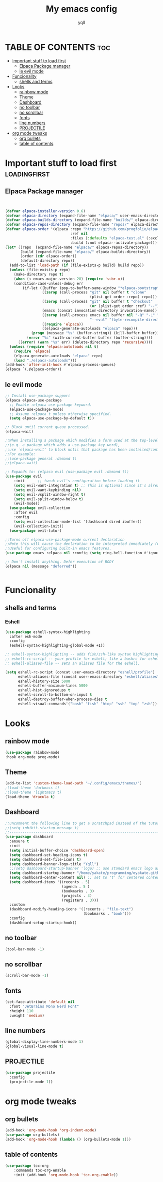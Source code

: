 #+TITLE: My emacs config
#+AUTHOR: yqll
#+DESCRIPTION: yes
#+STARTUP: showeverything
#+OPTIONS: toc:2

* TABLE OF CONTENTS :toc:
- [[#important-stuff-to-load-first][Important stuff to load first]]
  - [[#elpaca-package-manager][Elpaca Package manager]]
  - [[#le-evil-mode][le evil mode]]
- [[#funcionality][Funcionality]]
  - [[#shells-and-terms][shells and terms]]
- [[#looks][Looks]]
  - [[#rainbow-mode][rainbow mode]]
  - [[#theme][Theme]]
  - [[#dashboard][Dashboard]]
  - [[#no-toolbar][no toolbar]]
  - [[#no-scrollbar][no scrollbar]]
  - [[#fonts][fonts]]
  - [[#line-numbers][line numbers]]
  - [[#projectile][PROJECTILE]]
- [[#org-mode-tweaks][org mode tweaks]]
  - [[#org-bullets][org bullets]]
  - [[#table-of-contents][table of contents]]

* Important stuff to load first                                :loadingfirst:
** Elpaca Package manager

#+begin_src emacs-lisp


(defvar elpaca-installer-version 0.6)
(defvar elpaca-directory (expand-file-name "elpaca/" user-emacs-directory))
(defvar elpaca-builds-directory (expand-file-name "builds/" elpaca-directory))
(defvar elpaca-repos-directory (expand-file-name "repos/" elpaca-directory))
(defvar elpaca-order '(elpaca :repo "https://github.com/progfolio/elpaca.git"
                              :ref nil
                              :files (:defaults "elpaca-test.el" (:exclude "extensions"))
                              :build (:not elpaca--activate-package)))
(let* ((repo  (expand-file-name "elpaca/" elpaca-repos-directory))
       (build (expand-file-name "elpaca/" elpaca-builds-directory))
       (order (cdr elpaca-order))
       (default-directory repo))
  (add-to-list 'load-path (if (file-exists-p build) build repo))
  (unless (file-exists-p repo)
    (make-directory repo t)
    (when (< emacs-major-version 28) (require 'subr-x))
    (condition-case-unless-debug err
        (if-let ((buffer (pop-to-buffer-same-window "*elpaca-bootstrap*"))
                 ((zerop (call-process "git" nil buffer t "clone"
                                       (plist-get order :repo) repo)))
                 ((zerop (call-process "git" nil buffer t "checkout"
                                       (or (plist-get order :ref) "--"))))
                 (emacs (concat invocation-directory invocation-name))
                 ((zerop (call-process emacs nil buffer nil "-Q" "-L" "." "--batch"
                                       "--eval" "(byte-recompile-directory \".\" 0 'force)")))
                 ((require 'elpaca))
                 ((elpaca-generate-autoloads "elpaca" repo)))
            (progn (message "%s" (buffer-string)) (kill-buffer buffer))
          (error "%s" (with-current-buffer buffer (buffer-string))))
      ((error) (warn "%s" err) (delete-directory repo 'recursive))))
  (unless (require 'elpaca-autoloads nil t)
    (require 'elpaca)
    (elpaca-generate-autoloads "elpaca" repo)
    (load "./elpaca-autoloads")))
(add-hook 'after-init-hook #'elpaca-process-queues)
(elpaca `(,@elpaca-order))

#+end_src


** le evil mode


#+begin_src emacs-lisp
;; Install use-package support
(elpaca elpaca-use-package
  ;; Enable :elpaca use-package keyword.
  (elpaca-use-package-mode)
  ;; Assume :elpaca t unless otherwise specified.
  (setq elpaca-use-package-by-default t))

;; Block until current queue processed.
(elpaca-wait)

;;When installing a package which modifies a form used at the top-level
;;(e.g. a package which adds a use-package key word),
;;use `elpaca-wait' to block until that package has been installed/configured.
;;For example:
;;(use-package general :demand t)
;;(elpaca-wait)

;; Expands to: (elpaca evil (use-package evil :demand t))
(use-package evil
    :init      ;; tweak evil's configuration before loading it
    (setq evil-want-integration t) ;; This is optional since it's already set to t by default.
    (setq evil-want-keybinding nil)
    (setq evil-vsplit-window-right t)
    (setq evil-split-window-below t)
    (evil-mode))
  (use-package evil-collection
    :after evil
    :config
    (setq evil-collection-mode-list '(dashboard dired ibuffer))
    (evil-collection-init))
  (use-package evil-tutor)

;;Turns off elpaca-use-package-mode current declaration
;;Note this will cause the declaration to be interpreted immediately (not deferred).
;;Useful for configuring built-in emacs features.
(use-package emacs :elpaca nil :config (setq ring-bell-function #'ignore))

;; Don't install anything. Defer execution of BODY
(elpaca nil (message "deferred"))


#+end_src 

* Funcionality
** shells and terms
*** Eshell
#+begin_src emacs-lisp
(use-package eshell-syntax-highlighting
  :after esh-mode
  :config
  (eshell-syntax-highlighting-global-mode +1))

;; eshell-syntax-highlighting -- adds fish/zsh-like syntax highlighting.
;; eshell-rc-script -- your profile for eshell; like a bashrc for eshell.
;; eshell-aliases-file -- sets an aliases file for the eshell.
  
(setq eshell-rc-script (concat user-emacs-directory "eshell/profile")
      eshell-aliases-file (concat user-emacs-directory "eshell/aliases")
      eshell-history-size 5000
      eshell-buffer-maximum-lines 5000
      eshell-hist-ignoredups t
      eshell-scroll-to-bottom-on-input t
      eshell-destroy-buffer-when-process-dies t
      eshell-visual-commands'("bash" "fish" "htop" "ssh" "top" "zsh"))

#+end_src


* Looks
** rainbow mode
#+begin_src emacs-lisp
(use-package rainbow-mode
:hook org-mode prog-mode)
#+end_src
** Theme
#+begin_src emacs-lisp
(add-to-list 'custom-theme-load-path "~/.config/emacs/themes/")
;(load-theme 'darkmacs t)
;(load-theme 'lightmacs t)
(load-theme 'dracula t)
#+end_src

** Dashboard
#+begin_src emacs-lisp
;;uncomment the following line to get a scratchpad instead of the tutorial screen.
;;(setq inhibit-startup-message t)
;;-------------------------------------------------------------------------------------------------------------
(use-package dashboard
  :ensure t 
  :init
  (setq initial-buffer-choice 'dashboard-open)
  (setq dashboard-set-heading-icons t)
  (setq dashboard-set-file-icons t)
  (setq dashboard-banner-logo-title "Yqll")
  ;;(setq dashboard-startup-banner 'logo) ;; use standard emacs logo as banner
  (setq dashboard-startup-banner "/home/yakate/programming/oyakate.github.io/img/rosepfp2.jpg")  ;; use custom image as banner
  (setq dashboard-center-content nil) ;; set to 't' for centered content
  (setq dashboard-items '((recents . 5)
                          (agenda . 5 )
                          (bookmarks . 3)
                          (projects . 3)
                          (registers . 3)))
  :custom
  (dashboard-modify-heading-icons '((recents . "file-text")
                                    (bookmarks . "book")))
  :config
  (dashboard-setup-startup-hook))
#+end_src

** no toolbar

#+begin_src emacs-lisp
(tool-bar-mode -1)
#+end_src

** no scrollbar

#+begin_src emacs-lisp
(scroll-bar-mode -1)
#+end_src

** fonts
#+begin_src emacs-lisp
  (set-face-attribute 'default nil
    :font "JetBrains Mono Nerd Font"
    :height 110
    :weight 'medium)
#+end_src

** line numbers

#+begin_src emacs-lisp
(global-display-line-numbers-mode 1)
(global-visual-line-mode t)
#+end_src
** PROJECTILE
#+begin_src emacs-lisp
(use-package projectile
  :config
  (projectile-mode 1))
#+end_src
* org mode tweaks
** org bullets

#+begin_src emacs-lisp
   (add-hook 'org-mode-hook 'org-indent-mode)
   (use-package org-bullets)
   (add-hook 'org-mode-hook (lambda () (org-bullets-mode 1)))
#+end_src

** table of contents

#+begin_src emacs-lisp
   (use-package toc-org
       :commands toc-org-enable
       :init (add-hook 'org-mode-hook 'toc-org-enable))
#+end_src
